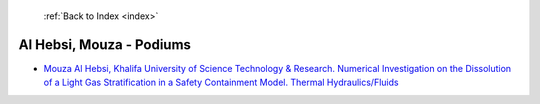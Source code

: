  :ref:`Back to Index <index>`

Al Hebsi, Mouza - Podiums
-------------------------

* `Mouza Al Hebsi, Khalifa University of Science Technology & Research. Numerical Investigation on the Dissolution of a Light Gas Stratification in a Safety Containment Model. Thermal Hydraulics/Fluids <../_static/docs/184.pdf>`_
